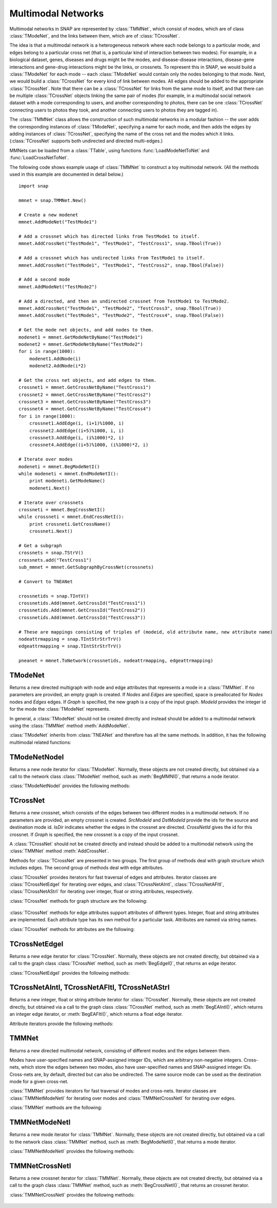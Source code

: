 Multimodal Networks
````````````````````

Multimodal networks in SNAP are represented by :class:`TMMNet`, which consist of modes, which are of class :class:`TModeNet`, and the links between them, which are of :class:`TCrossNet`.

The idea is that a multimodal network is a heterogeneous network where each node belongs to a particular mode, and edges belong to a particular cross net (that is, a particular kind of interaction between two modes). For example, in a biological dataset, genes, diseases and drugs might be the modes, and disease-disease interactions, disease-gene interactions and gene-drug interactions might be the links, or crossnets. To represent this in SNAP, we would build a :class:`TModeNet` for each mode -- each :class:`TModeNet` would contain only the nodes belonging to that mode. Next, we would build a :class:`TCrossNet` for every kind of link between modes. All edges should be added to the appropriate :class:`TCrossNet`. Note that there can be a :class:`TCrossNet` for links from the same mode to itself, and that there can be multiple :class:`TCrossNet` objects linking the same pair of modes (for example, in a multimodal social network dataset with a mode corresponding to users, and another corresponding to photos, there can be one :class:`TCrossNet` connecting users to photos they took, and another connecting users to photos they are tagged in).

The :class:`TMMNet` class allows the construction of such multimodal networks in a modular fashion -- the user adds the corresponding instances of :class:`TModeNet`, specifying a name for each mode, and then adds the edges by adding instances of :class:`TCrossNet`, specifying the name of the cross net and the modes which it links. (:class:`TCrossNet` supports both undirected and directed multi-edges.)

MMNets can be loaded from a :class:`TTable`, using functions :func:`LoadModeNetToNet` and :func:`LoadCrossNetToNet`.

The following code shows example usage of :class:`TMMNet` to construct a toy multimodal network. (All the methods used in this example are documented in detail below.) ::

    import snap
    
    mmnet = snap.TMMNet.New()

    # Create a new modenet
    mmnet.AddModeNet("TestMode1")

    # Add a crossnet which has directed links from TestMode1 to itself.
    mmnet.AddCrossNet("TestMode1", "TestMode1", "TestCross1", snap.TBool(True))

    # Add a crossnet which has undirected links from TestMode1 to itself.
    mmnet.AddCrossNet("TestMode1", "TestMode1", "TestCross2", snap.TBool(False))

    # Add a second mode
    mmnet.AddModeNet("TestMode2")

    # Add a directed, and then an undirected crossnet from TestMode1 to TestMode2.
    mmnet.AddCrossNet("TestMode1", "TestMode2", "TestCross3", snap.TBool(True))   
    mmnet.AddCrossNet("TestMode1", "TestMode2", "TestCross4", snap.TBool(False))   

    # Get the mode net objects, and add nodes to them.
    modenet1 = mmnet.GetModeNetByName("TestMode1")
    modenet2 = mmnet.GetModeNetByName("TestMode2")
    for i in range(1000):
        modenet1.AddNode(i)
        modenet2.AddNode(i*2)
    
    # Get the cross net objects, and add edges to them.
    crossnet1 = mmnet.GetCrossNetByName("TestCross1")
    crossnet2 = mmnet.GetCrossNetByName("TestCross2")
    crossnet3 = mmnet.GetCrossNetByName("TestCross3")
    crossnet4 = mmnet.GetCrossNetByName("TestCross4")
    for i in range(1000):
        crossnet1.AddEdge(i, (i+1)%1000, i)
        crossnet2.AddEdge((i+5)%1000, i, i)
        crossnet3.AddEdge(i, (i%1000)*2, i)
        crossnet4.AddEdge((i+5)%1000, (i%1000)*2, i)

    # Iterate over modes
    modeneti = mmnet.BegModeNetI()
    while modeneti < mmnet.EndModeNetI():
        print modeneti.GetModeName()
        modeneti.Next()

    # Iterate over crossnets
    crossneti = mmnet.BegCrossNetI()
    while crossneti < mmnet.EndCrossNetI():
        print crossneti.GetCrossName()
        crossneti.Next()

    # Get a subgraph
    crossnets = snap.TStrV()
    crossnets.add("TestCross1")
    sub_mmnet = mmnet.GetSubgraphByCrossNet(crossnets)

    # Convert to TNEANet

    crossnetids = snap.TIntV()
    crossnetids.Add(mmnet.GetCrossId("TestCross1"))
    crossnetids.Add(mmnet.GetCrossId("TestCross2"))
    crossnetids.Add(mmnet.GetCrossId("TestCross3"))

    # These are mappings consisting of triples of (modeid, old attribute name, new attribute name)
    nodeattrmapping = snap.TIntStrStrTrV()
    edgeattrmapping = snap.TIntStrStrTrV()
    
    pneanet = mmnet.ToNetwork(crossnetids, nodeattrmapping, edgeattrmapping)

TModeNet
=========

.. class:: TModeNet()
           TModeNet(ModeId)
           TModeNet(Nodes, Edges)
           TModeNet(Nodes, Edges, ModeId)
           TModeNet(Graph)

   Returns a new directed multigraph with node and edge attributes that represents
   a mode in a :class:`TMMNet`.
   If no parameters are provided,
   an empty graph is created. If *Nodes* and *Edges* are specified, space
   is preallocated for *Nodes* nodes and *Edges* edges. If *Graph* is specified,
   the new graph is a copy of the input graph. *ModeId* provides the integer id
   for the mode the :class:`TModeNet` represents.

   In general, a :class:`TModeNet` should not be created directly and instead should
   be added to a multimodal network using the :class:`TMMNet` method :meth:`AddModeNet`.

   :class:`TModeNet` inherits from :class:`TNEANet` and therefore has all
   the same methods. In addition, it has the following multimodal related functions:

     .. describe:: GetCrossNetNames(Names)

        Gets a list of CrossNets that have this Mode as either a source or destination type.

     .. describe:: GetNeighborsByCrossNet(NId, Name, Neighbors, isOutEId=False)

        For the given node with id *NId*, gets all the neighbors for crossnet type with
        name *Name*. If this mode is both the source and dest type, the flag *isOutEId*
        specifies direction.

     .. describe:: BegMMNI(SIn)

        Returns an iterator referring to the first node in the graph.

     .. describe:: EndMMNI(SOut)

        Returns an iterator referring to the past-the-end node in the graph.

     .. describe:: GetMMNI()

        Returns an iterator referring to the node of ID NId in the graph.


TModeNetNodeI
=============

.. class:: TModeNetNodeI()

    Returns a new node iterator for :class:`TModeNet`. Normally, these
    objects are not created directly,
    but obtained via a call to the network class :class:`TModeNet` method,
    such as :meth:`BegMMNI()`, that returns a node iterator.

    :class:`TModeNetNodeI` provides the following methods:

      .. describe:: Next()

        Moves the iterator to the next node in the graph.

      .. describe:: GetId()

        Returns node ID of the current node.

      .. describe:: GetDeg()

        Returns degree of the current node, the sum of in-degree and out-degree.

      .. describe:: GetInDeg()

        Returns in-degree of the current node.

      .. describe:: GetOutDeg()

        Returns out-degree of the current node.

      .. describe:: GetInNId(NodeN)

        Returns ID of *NodeN*-th in-node (the node pointing to the current node).

      .. describe:: GetOutNId(NodeN)

        Returns ID of *NodeN*-th out-node (the node the current node points to).

      .. describe:: GetNbrNId(NodeN)

        Returns ID of *NodeN*-th neighboring node. 

      .. describe:: IsInNId(NId)

        Tests whether node with ID *NId* points to the current node.

      .. describe:: IsOutNId(NId)

        Tests whether the current node points to node with ID *NId*. 

      .. describe:: IsNbrNId(NId)

        Tests whether node with ID *NId* is a neighbor of the current node.

     .. describe:: GetCrossNetNames(Names)

        Gets a list of CrossNets that include the mode this node belongs to as either a
        source or destination type.

     .. describe:: GetNeighborsByCrossNet(Name, Neighbors, isOutEId=False)

        For the given node, gets all the neighbors for crossnet type with name *Name*. If
        this mode is both the source and dest type, the flag *isOutEId* specifies direction.



TCrossNet
==========

.. class:: TCrossNet()
           TCrossNet(SrcModeId, DstModeId, CrossNetId)
           TCrossNet(SrcModeId, DstModeId, IsDir, CrossNetId)
           TCrossNet(Graph)

   Returns a new crossnet, which consists of the edges between two different modes
   in a multimodal network. If no parameters are provided, an empty crossnet is created.
   *SrcModeId* and *DstModeId* provide the ids for the source and destination mode id.
   *IsDir* indicates whether the edges in the crossnet are directed. *CrossNetId*
   gives the id for this crossnet. If *Graph* is specified,
   the new crossnet is a copy of the input crossnet.

   A :class:`TCrossNet` should not be created directly and instead should
   be added to a multimodal network using the :class:`TMMNet` method :meth:`AddCrossNet`.

   Methods for :class:`TCrossNet` are presented in two groups. The first
   group of methods deal with graph structure which includes edges.
   The second group of methods deal with edge attributes.

   :class:`TCrossNet` provides iterators for fast traversal of edges
   and attributes.
   Iterator classes are
   :class:`TCrossNetEdgeI` for iterating over edges, and
   :class:`TCrossNetAIntI`, :class:`TCrossNetAFltI`, :class:`TCrossNetAStrI`
   for iterating over integer, float or string attributes, respectively.

   :class:`TCrossNet` methods for graph structure are the following:

     .. describe:: Save(SOut)

        Saves the crossnet to a binary stream *SOut*. 

     .. describe:: GetEdges()

        Returns the number of edges in the crossnet. 

     .. describe:: AddEdge(SrcNId, DstNId, EId=-1)

        Adds an edge with ID *EId* between node IDs *SrcNId* and *DstNId*
        to the crossnet. Returns the ID of the edge being added. If *EId* is -1,
        edge ID is automatically assigned. Throws an exception, if an edge
        with ID *EId* already exists or if either *SrcNId* or *DstNId* does
        not exist.

     .. describe:: DelEdge(EId)

        Deletes an edge with id *EId* from the crossnet.

     .. describe:: IsEdge(EId)

        Tests whether an edge with id *EId* exists in the graph. 

     .. describe:: BegEdgeI()

        Returns an edge iterator referring to the first edge in the crossnet. 

     .. describe:: EndEdgeI()

        Returns an edge iterator referring to the past-the-end edge in the crossnet.

     .. describe:: GetEdgeI(EId)

        Returns an edge iterator referring to edge with id *EId* in the crossnet.

     .. describe:: Clr()

        Deletes all edges from the graph. 

     .. describe:: GetMode1()

        Returns the id of the source mode.

     .. describe:: GetMode2()

        Returns the id of the destination mode.

     .. describe:: IsDirected()

        Returns whether edges in the crossnet are directed.

   :class:`TCrossNet` methods for edge attributes support
   attributes of different types.
   Integer, float and string attributes are implemented.
   Each attribute type has its own method for a particular task.
   Attributes are named via string names.

   :class:`TCrossNet` methods for attributes are the following:

     .. describe:: AddIntAttrE(Attr)
                   AddFltAttrE(Attr)
                   AddStrAttrE(Attr)

        Defines a new integer, float or string edge attribute, respectively.

     .. describe:: DelAttrE(Attr)

        Deletes edge attribute *Attr*.

     .. describe:: AddIntAttrDatE(EdgeI, Value, Attr)
                   AddFltAttrDatE(EdgeI, Value, Attr)
                   AddStrAttrDatE(EdgeI, Value, Attr)

        Sets the value of attribute named *Attr* for the edge referred to
        by edge iterator *EdgeI* to *Value*.
        *Value* is an integer, a float, or a string, respectively.

     .. describe:: AddIntAttrDatE(EId, Value, Attr)
                   AddFltAttrDatE(EId, Value, Attr)
                   AddStrAttrDatE(EId, Value, Attr)

        Sets the value of attribute named *Attr* for the edge with
        edge id *EId* to *Value*.
        *Value* is an integer, a float, or a string, respectively.


     .. describe:: GetIntAttrDatE(EdgeI, Attr)
                   GetFltAttrDatE(EdgeI, Attr)
                   GetStrAttrDatE(EdgeI, Attr)

        Returns the value of attribute named *Attr* for the edge referred to
        by edge iterator *EdgeI**.
        Result is an integer, a float, or a string, respectively.

     .. describe:: GetIntAttrDatE(EId, Attr)
                   GetFltAttrDatE(EId, Attr)
                   GetStrAttrDatE(EId, Attr)

        Returns the value of attribute named *Attr* for the edge with
        edge id *EId*.
        Result is an integer, a float, or a string, respectively.

     .. describe:: BegEAIntI(Attr)
                   BegEAFltI(Attr)
                   BegEAStrI(Attr)

        Returns an integer, float, or string attribute iterator, respectively,
        of the attribute named *Attr* referring to the first edge.

     .. describe:: EndEAIntI(Attr)
                   EndEAFltI(Attr)
                   EndEAStrI(Attr)

        Returns an integer, float, or string attribute iterator, respectively,
        of the attribute named *Attr* referring to the past-the-end edge.

     .. describe:: GetEAIntI(Attr, EId)
                   GetEAFltI(Attr, EId)
                   GetEAStrI(Attr, EId)

        Returns an integer, float, or string attribute iterator, respectively,
        of the attribute named *Attr* referring to the edge
        with edge ID *EId*.

     .. describe:: DelAttrDatE(EdgeI, Attr)

        Deletes the value of attribute named *Attr* for the edge referred to
        by edge iterator *EdgeI*.

     .. describe:: DelAttrDatE(EId, Attr)

        Deletes the value of attribute named *Attr* for the edge with
        edge ID *EId*.

     .. describe:: IsIntAttrDeletedE(EId, Attr)
                   IsFltAttrDeletedE(EId, Attr)
                   IsStrAttrDeletedE(EId, Attr)

        Returns whether the int, float, or string attribute, respectively 
        has been deleted.

TCrossNetEdgeI
==============

.. class:: TCrossNetEdgeI()

    Returns a new edge iterator for :class:`TCrossNet`. Normally, these
    objects are not created directly,
    but obtained via a call to the graph class :class:`TCrossNet` method,
    such as :meth:`BegEdgeI()`, that returns an edge iterator.

    :class:`TCrossNetEdgeI` provides the following methods:

      .. describe:: Next()

         Moves the iterator to the next edge in the graph.

      .. describe:: GetId()

         Returns the the edge id.

      .. describe:: GetSrcNId()

         Returns the ID of the source node of the edge.

      .. describe:: GetDstNId()

         Returns the ID of the destination node of the edge.

      .. describe:: GetSrcModeId()

         Returns the ID of the source mode of the edge.

      .. describe:: GetDstModeId()

         Returns the ID of the destination mode of the edge.

      .. describe:: IsDirected()

         Returns whether the edge is directed.

TCrossNetAIntI, TCrossNetAFltI, TCrossNetAStrI
==============================================

.. class:: TCrossNetAIntI()
           TCrossNetAFltI()
           TCrossNetAStrI()

    Returns a new integer, float or string attribute iterator
    for :class:`TCrossNet`. Normally, these objects are not created directly,
    but obtained via a call to the graph class :class:`TCrossNet` method,
    such as :meth:`BegEAIntI()`, which returns an integer edge iterator, or
    :meth:`BegEAFltI()`, which returns a float edge iterator.

    Attribute iterators provide the following methods:

      .. describe:: Next()

        Moves the iterator to the next node or edge in the graph.

      .. describe:: GetDat()

        Returns an attribute of the node or edge.

      .. describe:: IsDeleted()

        Returns true if the attribute has been deleted.


TMMNet
=======

.. class:: TMMNet()
           TMMNet(Graph)

   Returns a new directed multimodal network, consisting of different modes and the
   edges between them.

   Modes have user-specified names and SNAP-assigned integer IDs, which are
   arbitrary non-negative integers. Cross-nets, which store the edges between
   two modes, also have user-specified names and SNAP-assigned integer IDs. Cross-nets
   are, by default, directed but can also be undirected. The same source mode can be
   used as the destination mode for a given cross-net. 

   :class:`TMMNet` provides iterators for fast traversal of modes and cross-nets.
   Iterator classes are :class:`TMMNetModeNetI` for iterating over modes and
   :class:`TMMNetCrossNetI` for iterating over edges.

   :class:`TMMNet` methods are the following:

     .. describe:: New()

        Returns a pointer to a new multimodal network.

     .. describe:: Load(SIn)

        Loads the multimodal network from a binary stream *SIn* and returns a pointer to it. 

     .. describe:: Save(SOut)

        Saves the multimodal network to a binary stream *SOut*. 

     .. describe:: GetModeNets()

        Returns the number of modes in the graph. 

     .. describe:: AddModeNet(ModeName)

        Adds a mode with name *ModeName* to the multimodal network. Returns the id
        for the mode.

     .. describe:: DelModeNet(ModeId)
                   DelModeNet(ModeName)

        Deletes the mode with id *ModeId* or name *ModeName*, respectively, from the
        multimodal network. 

     .. describe:: BegModeNetI()

        Returns a mode iterator referring to the first mode in the graph. 

     .. describe:: EndModeNetI()

        Returns a mode iterator referring to the past-the-end mode in the graph.

     .. describe:: GetModeNetI(MId)

        Returns a mode iterator referring to the mode with ID *MId* in the graph. 

     .. describe:: GetModeId(ModeName)

        Returns the id of the mode with name *ModeName*.

     .. describe:: GetModeName(ModeId)

        Returns the name of the mode with id *ModeId*.

     .. describe:: GetModeNetByName(ModeName)
                   GetModeNetById(ModeId)

        Returns a reference to the mode with name *ModeName* or id *ModeId*, respectively,
        in the multimodal network.

     .. describe:: GetCrossNets()

        Returns the number of crossnets in the graph. 

     .. describe:: AddCrossNet(ModeName1, ModeName2, CrossNetName, IsDir=True)
                   AddCrossNet(ModeId1, ModeId2, CrossNetName, IsDir=True)

        Adds a crossnet with name *CrossNetName* from the modes specified with
        the given names or ids. *IsDir* indicates whether the edges in the crossnet
        are directed.

     .. describe:: DelCrossNet(CrossId)
                   DelCrossNet(CrossName)

        Deletes the crossnet with id *CrossId* or name *CrossName*, respectively, from the
        multimodal network. 

     .. describe:: BegCrossNetI()

        Returns a crossnet iterator referring to the first crossnet in the graph. 

     .. describe:: EndCrossNetI()

        Returns a crossnet iterator referring to the past-the-end crossnet in the graph.

     .. describe:: GetCrossNetI(CId)

        Returns a crossnet iterator referring to the crossnet with ID *CId* in the graph. 

     .. describe:: GetCrossId(CrossName)

        Returns the id of the crossnet with name *CrossName*.

     .. describe:: GetCrossName(CrossId)

        Returns the name of the crossnet with id *CrossId*.

     .. describe:: GetCrossNetByName(CrossName)
                   GetCrossNetById(CrossId)

        Returns a reference to the crossnet with name *CrossName* or id *CrossId*,
        respectively, in the multimodal network.

TMMNetModeNetI
==============

.. class:: TMMNetModeNetI()

    Returns a new mode iterator for :class:`TMMNet`. Normally, these
    objects are not created directly,
    but obtained via a call to the network class :class:`TMMNet` method,
    such as :meth:`BegModeNetI()`, that returns a mode iterator.

    :class:`TMMNetModeNetI` provides the following methods:

      .. describe:: Next()

        Moves the iterator to the next mode in the graph.

      .. describe:: GetModeId()

        Returns the ID of the current mode.

      .. describe:: GetModeName()

        Returns the name of the current mode.

      .. describe:: GetModeNet()

        Returns a reference to the current mode.

TMMNetCrossNetI
===============

.. class:: TMMNetCrossNetI()

    Returns a new crossnet iterator for :class:`TMMNet`. Normally, these
    objects are not created directly,
    but obtained via a call to the graph class :class:`TMMNet` method,
    such as :meth:`BegCrossNetI()`, that returns an crossnet iterator.

    :class:`TMMNetCrossNetI` provides the following methods:

      .. describe:: Next()

        Moves the iterator to the next crossnet in the graph.

      .. describe:: GetCrossId()

        Returns the ID of the current crossnet.

      .. describe:: GetCrossName()

        Returns the name of the current crossnet.

      .. describe:: GetCrossNet()

        Returns a reference to the current crossnet.
